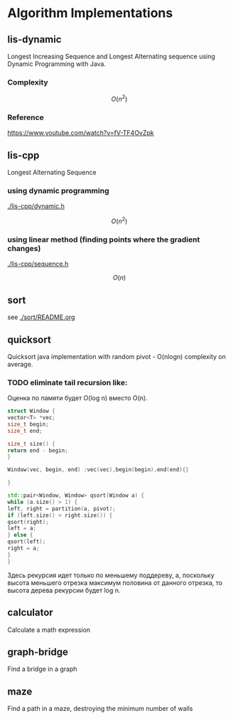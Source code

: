 * Algorithm Implementations

** lis-dynamic

 Longest Increasing Sequence and Longest Alternating sequence using Dynamic Programming with Java.

*** Complexity
 \[
 O(n^2)
 \]

*** Reference
https://www.youtube.com/watch?v=fV-TF4OvZpk

** lis-cpp

 Longest Alternating Sequence

*** using dynamic programming

 [[./lis-cpp/dynamic.h]]

 \[
 O(n^2)
 \]


*** using linear method (finding points where the gradient changes)

 [[./lis-cpp/sequence.h]]

 \[
 O(n)
 \]

** sort

see [[./sort/README.org]]

** quicksort

Quicksort java implementation with random pivot - O(nlogn) complexity on average.



*** TODO eliminate tail recursion like:

Оценка по памяти будет O(log n) вместо O(n).

#+BEGIN_SRC cpp
struct Window {
vector<T> *vec;
size_t begin;
size_t end;

size_t size() {
return end - begin;
}

Window(vec, begin, end) :vec(vec),begin(begin),end(end){}

}

std::pair<Window, Window> qsort(Window a) {
while (a.size() > 1) {
left, right = partition(a, pivot);
if (left.size() > right.size()) {
qsort(right);
left = a;
} else {
qsort(left);
right = a;
}
}
#+END_SRC

Здесь рекурсия идет только по меньшему поддереву, а, поскольку высота меньшего отрезка максимум половина от данного отрезка, то высота дерева рекурсии будет log n.

** calculator

Calculate a math expression
** graph-bridge

Find a bridge in a graph
** maze
Find a path in a maze, destroying the minimum number of walls
